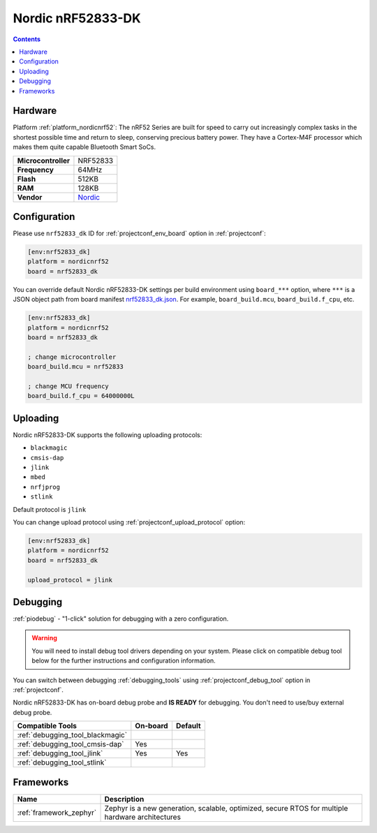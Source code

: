 ..  Copyright (c) 2014-present PlatformIO <contact@platformio.org>
    Licensed under the Apache License, Version 2.0 (the "License");
    you may not use this file except in compliance with the License.
    You may obtain a copy of the License at
       http://www.apache.org/licenses/LICENSE-2.0
    Unless required by applicable law or agreed to in writing, software
    distributed under the License is distributed on an "AS IS" BASIS,
    WITHOUT WARRANTIES OR CONDITIONS OF ANY KIND, either express or implied.
    See the License for the specific language governing permissions and
    limitations under the License.

.. _board_nordicnrf52_nrf52833_dk:

Nordic nRF52833-DK
==================

.. contents::

Hardware
--------

Platform :ref:`platform_nordicnrf52`: The nRF52 Series are built for speed to carry out increasingly complex tasks in the shortest possible time and return to sleep, conserving precious battery power. They have a Cortex-M4F processor which makes them quite capable Bluetooth Smart SoCs.

.. list-table::

  * - **Microcontroller**
    - NRF52833
  * - **Frequency**
    - 64MHz
  * - **Flash**
    - 512KB
  * - **RAM**
    - 128KB
  * - **Vendor**
    - `Nordic <https://www.nordicsemi.com/Products/Development-hardware/nrf52833-dk?utm_source=platformio.org&utm_medium=docs>`__


Configuration
-------------

Please use ``nrf52833_dk`` ID for :ref:`projectconf_env_board` option in :ref:`projectconf`:

.. code-block:: ini

  [env:nrf52833_dk]
  platform = nordicnrf52
  board = nrf52833_dk

You can override default Nordic nRF52833-DK settings per build environment using
``board_***`` option, where ``***`` is a JSON object path from
board manifest `nrf52833_dk.json <https://github.com/platformio/platform-nordicnrf52/blob/master/boards/nrf52833_dk.json>`_. For example,
``board_build.mcu``, ``board_build.f_cpu``, etc.

.. code-block:: ini

  [env:nrf52833_dk]
  platform = nordicnrf52
  board = nrf52833_dk

  ; change microcontroller
  board_build.mcu = nrf52833

  ; change MCU frequency
  board_build.f_cpu = 64000000L


Uploading
---------
Nordic nRF52833-DK supports the following uploading protocols:

* ``blackmagic``
* ``cmsis-dap``
* ``jlink``
* ``mbed``
* ``nrfjprog``
* ``stlink``

Default protocol is ``jlink``

You can change upload protocol using :ref:`projectconf_upload_protocol` option:

.. code-block:: ini

  [env:nrf52833_dk]
  platform = nordicnrf52
  board = nrf52833_dk

  upload_protocol = jlink

Debugging
---------

:ref:`piodebug` - "1-click" solution for debugging with a zero configuration.

.. warning::
    You will need to install debug tool drivers depending on your system.
    Please click on compatible debug tool below for the further
    instructions and configuration information.

You can switch between debugging :ref:`debugging_tools` using
:ref:`projectconf_debug_tool` option in :ref:`projectconf`.

Nordic nRF52833-DK has on-board debug probe and **IS READY** for debugging. You don't need to use/buy external debug probe.

.. list-table::
  :header-rows:  1

  * - Compatible Tools
    - On-board
    - Default
  * - :ref:`debugging_tool_blackmagic`
    - 
    - 
  * - :ref:`debugging_tool_cmsis-dap`
    - Yes
    - 
  * - :ref:`debugging_tool_jlink`
    - Yes
    - Yes
  * - :ref:`debugging_tool_stlink`
    - 
    - 

Frameworks
----------
.. list-table::
    :header-rows:  1

    * - Name
      - Description

    * - :ref:`framework_zephyr`
      - Zephyr is a new generation, scalable, optimized, secure RTOS for multiple hardware architectures